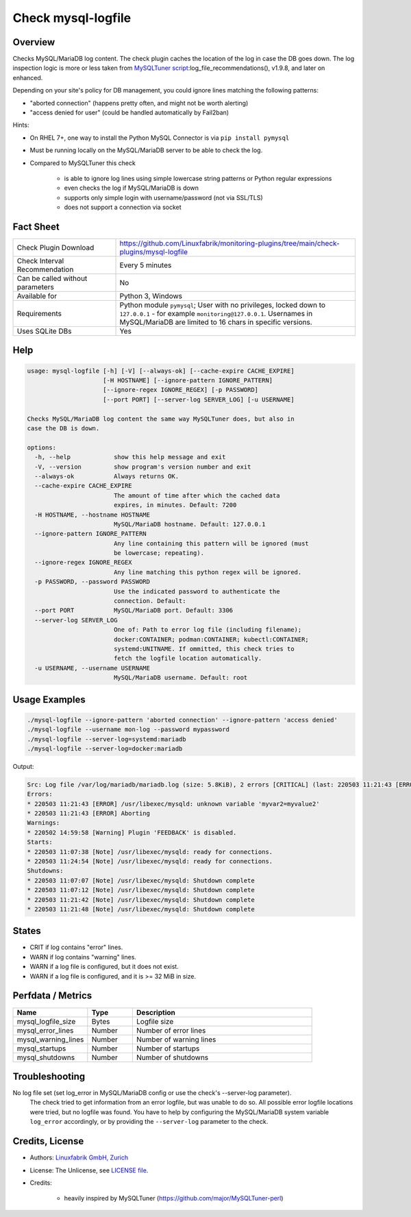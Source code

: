 Check mysql-logfile
===================

Overview
--------

Checks MySQL/MariaDB log content. The check plugin caches the location of the log in case the DB goes down. The log inspection logic is more or less taken from `MySQLTuner script <https://github.com/major/MySQLTuner-perl>`_:log_file_recommendations(), v1.9.8, and later on enhanced.

Depending on your site's policy for DB management, you could ignore lines matching the following patterns:

* "aborted connection" (happens pretty often, and might not be worth alerting)
* "access denied for user" (could be handled automatically by Fail2ban)

Hints:

* On RHEL 7+, one way to install the Python MySQL Connector is via ``pip install pymysql``
* Must be running locally on the MySQL/MariaDB server to be able to check the log.
* Compared to MySQLTuner this check

    * is able to ignore log lines using simple lowercase string patterns or Python regular expressions
    * even checks the log if MySQL/MariaDB is down
    * supports only simple login with username/password (not via SSL/TLS)
    * does not support a connection via socket

  
Fact Sheet
----------

.. csv-table::
    :widths: 30, 70
    
    "Check Plugin Download",                "https://github.com/Linuxfabrik/monitoring-plugins/tree/main/check-plugins/mysql-logfile"
    "Check Interval Recommendation",        "Every 5 minutes"
    "Can be called without parameters",     "No"
    "Available for",                        "Python 3, Windows"
    "Requirements",                         "Python module ``pymysql``; User with no privileges, locked down to ``127.0.0.1`` - for example ``monitoring@127.0.0.1``. Usernames in MySQL/MariaDB are limited to 16 chars in specific versions."
    "Uses SQLite DBs",                      "Yes"


Help
----

.. code-block:: text

    usage: mysql-logfile [-h] [-V] [--always-ok] [--cache-expire CACHE_EXPIRE]
                         [-H HOSTNAME] [--ignore-pattern IGNORE_PATTERN]
                         [--ignore-regex IGNORE_REGEX] [-p PASSWORD]
                         [--port PORT] [--server-log SERVER_LOG] [-u USERNAME]

    Checks MySQL/MariaDB log content the same way MySQLTuner does, but also in
    case the DB is down.

    options:
      -h, --help            show this help message and exit
      -V, --version         show program's version number and exit
      --always-ok           Always returns OK.
      --cache-expire CACHE_EXPIRE
                            The amount of time after which the cached data
                            expires, in minutes. Default: 7200
      -H HOSTNAME, --hostname HOSTNAME
                            MySQL/MariaDB hostname. Default: 127.0.0.1
      --ignore-pattern IGNORE_PATTERN
                            Any line containing this pattern will be ignored (must
                            be lowercase; repeating).
      --ignore-regex IGNORE_REGEX
                            Any line matching this python regex will be ignored.
      -p PASSWORD, --password PASSWORD
                            Use the indicated password to authenticate the
                            connection. Default:
      --port PORT           MySQL/MariaDB port. Default: 3306
      --server-log SERVER_LOG
                            One of: Path to error log file (including filename);
                            docker:CONTAINER; podman:CONTAINER; kubectl:CONTAINER;
                            systemd:UNITNAME. If ommitted, this check tries to
                            fetch the logfile location automatically.
      -u USERNAME, --username USERNAME
                            MySQL/MariaDB username. Default: root


Usage Examples
--------------

.. code-block:: bash

    ./mysql-logfile --ignore-pattern 'aborted connection' --ignore-pattern 'access denied'
    ./mysql-logfile --username mon-log --password mypassword
    ./mysql-logfile --server-log=systemd:mariadb
    ./mysql-logfile --server-log=docker:mariadb
    
Output:

.. code-block:: text

    Src: Log file /var/log/mariadb/mariadb.log (size: 5.8KiB), 2 errors [CRITICAL] (last: 220503 11:21:43 [ERROR] Aborting), 1 warning [WARNING] (last: 220502 14:59:58 [Warning] Plugin 'FEEDBACK' is disabled.), 2 starts (last: 220503 11:24:54), 4 shutdowns (last: 220503 11:21:48)
    Errors:
    * 220503 11:21:43 [ERROR] /usr/libexec/mysqld: unknown variable 'myvar2=myvalue2'
    * 220503 11:21:43 [ERROR] Aborting
    Warnings:
    * 220502 14:59:58 [Warning] Plugin 'FEEDBACK' is disabled.
    Starts:
    * 220503 11:07:38 [Note] /usr/libexec/mysqld: ready for connections.
    * 220503 11:24:54 [Note] /usr/libexec/mysqld: ready for connections.
    Shutdowns:
    * 220503 11:07:07 [Note] /usr/libexec/mysqld: Shutdown complete
    * 220503 11:07:12 [Note] /usr/libexec/mysqld: Shutdown complete
    * 220503 11:21:42 [Note] /usr/libexec/mysqld: Shutdown complete
    * 220503 11:21:48 [Note] /usr/libexec/mysqld: Shutdown complete


States
------

* CRIT if log contains "error" lines.
* WARN if log contains "warning" lines.
* WARN if a log file is configured, but it does not exist.
* WARN if a log file is configured, and it is >= 32 MiB in size.


Perfdata / Metrics
------------------

.. csv-table::
    :widths: 25, 15, 60
    :header-rows: 1
    
    Name,                                       Type,               Description                                           
    mysql_logfile_size,                         Bytes,              Logfile size
    mysql_error_lines,                          Number,             Number of error lines
    mysql_warning_lines,                        Number,             Number of warning lines
    mysql_startups,                             Number,             Number of startups
    mysql_shutdowns,                            Number,             Number of shutdowns


Troubleshooting
---------------

No log file set (set log_error in MySQL/MariaDB config or use the check's --server-log parameter).
    The check tried to get information from an error logfile, but was unable to do so. All possible error logfile locations were tried, but no logfile was found. You have to help by configuring the MySQL/MariaDB system variable ``log_error`` accordingly, or by providing the ``--server-log`` parameter to the check.


Credits, License
----------------

* Authors: `Linuxfabrik GmbH, Zurich <https://www.linuxfabrik.ch>`_
* License: The Unlicense, see `LICENSE file <https://unlicense.org/>`_.
* Credits:

    * heavily inspired by MySQLTuner (https://github.com/major/MySQLTuner-perl)
